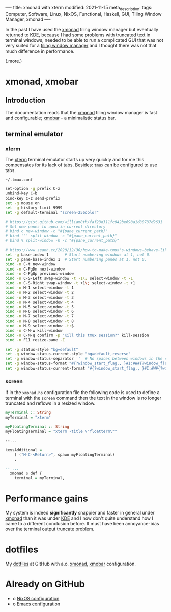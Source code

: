 ----
title: xmonad with xterm
modified: 2021-11-15
meta_description: 
tags: Computer, Software, Linux, NixOS, Functional, Haskell, GUI, Tiling Window Manager, xmonad
----

#+OPTIONS: ^:nil

In the past I have used the [[https://xmonad.org/][xmonad]] tiling window manager but
eventually returned to [[https://kde.org/][KDE]], because I had some problems with truncated
text in terminal windows, needed to be able to run a complicated GUI
that was not very suited for a [[https://en.wikipedia.org/wiki/Tiling_window_manager][tiling window manager]] and I thought
there was not that much difference in performance.

(.more.)

* xmonad, xmobar
    :PROPERTIES:
    :CUSTOM_ID: xmonad
    :END:

** Introduction
The documentation reads that the [[https://xmonad.org/][xmonad]] tiling window manager is fast
and configurable; [[https://xmobar.org/][xmobar]] - a minimalistic status bar.

** terminal emulator
*** xterm
   The [[https://en.wikipedia.org/wiki/Xterm][xterm]] terminal emulator starts up very quickly and for me this
compensates for its lack of tabs. Besides: =tmux= can be configured to
use tabs.

=~/.tmux.conf=
#+BEGIN_SRC sh
set-option -g prefix C-z
unbind-key C-b
bind-key C-z send-prefix
set -g mouse on
set -g history-limit 9999
set -g default-terminal "screen-256color"

# https://gist.github.com/william8th/faf23d311fc842be698a1d80737d9631
# Set new panes to open in current directory
# bind c new-window -c "#{pane_current_path}"
# bind '"' split-window -c "#{pane_current_path}"
# bind % split-window -h -c "#{pane_current_path}"

# https://www.seanh.cc/2020/12/30/how-to-make-tmux's-windows-behave-like-browser-tabs/#:~:text=Key%20bindings&text=conf%20file%20to%20get%20browser,and%20C%2DS%2DTab%20in%20tmux.
set -g base-index 1       # Start numbering windows at 1, not 0.
set -g pane-base-index 1  # Start numbering panes at 1, not 0.
bind -n C-t new-window
bind -n C-PgDn next-window
bind -n C-PgUp previous-window
bind -n C-S-Left swap-window -t -1\; select-window -t -1
bind -n C-S-Right swap-window -t +1\; select-window -t +1
bind -n M-1 select-window -t 1
bind -n M-2 select-window -t 2
bind -n M-3 select-window -t 3
bind -n M-4 select-window -t 4
bind -n M-5 select-window -t 5
bind -n M-6 select-window -t 6
bind -n M-7 select-window -t 7
bind -n M-8 select-window -t 8
bind -n M-9 select-window -t:$
bind -n C-M-w kill-window
bind -n C-M-q confirm -p "Kill this tmux session?" kill-session
bind -n F11 resize-pane -Z

set -g status-style "bg=default"
set -g window-status-current-style "bg=default,reverse"
set -g window-status-separator ''  # No spaces between windows in the status bar.
set -g window-status-format "#{?window_start_flag,, }#I:#W#{?window_flags,#F, } "
set -g window-status-current-format "#{?window_start_flag,, }#I:#W#{?window_flags,#F, } "
#+END_SRC

*** screen
If in the =xmonad.hs= configuration file the following code is used to
define a terminal with the =screen= command then the text in the
window is no longer truncated and reflows in a resized window.

#+BEGIN_SRC haskell
  myTerminal :: String
  myTerminal = "xterm"

  myFloatingTerminal :: String
  myFloatingTerminal = "xterm -title \"floatterm\""

  --...

  keysAdditional =
      [ ("M-C-<Return>", spawn myFloatingTerminal)
      ,

  -- ...
    xmonad $ def {
      terminal = myTerminal,
#+END_SRC

* Performance gains
My system is indeed **significantly** snappier and faster in general under
[[https://xmonad.org/][xmonad]] than it was under [[https://kde.org/][KDE]] and I now don't quite understand how I
came to a different conclusion before. It must have been
annoyance-bias over the terminal output truncate problem.

* dotfiles
    :PROPERTIES:
    :CUSTOM_ID: dotfiles
    :END:

My [[https://github.com/maridonkers/dotfiles][dotfiles]] at GitHub with a.o. [[https://github.com/maridonkers/dotfiles/tree/master/xmonadconfig][xmonad]], [[https://github.com/maridonkers/dotfiles/tree/master/.config/xmobar][xmobar]] configuration.

* Already on GitHub
    :PROPERTIES:
    :CUSTOM_ID: already-on-github
    :END:

- o [[https://github.com/maridonkers/nixos-configuration][NixOS configuration]]
- o [[https://github.com/maridonkers/emacs-config][Emacs configuration]]
